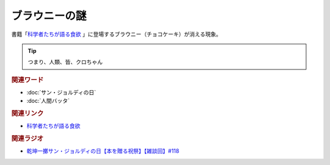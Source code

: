 ブラウニーの謎
==========================================
.. glossary::
    ブラウニーの謎 : ふ

書籍「`科学者たちが語る食欲 <https://amzn.to/3v7SmcI>`_ 」に登場するブラウニー（チョコケーキ）が消える現象。

.. tip:: 
  つまり、人類、皆、クロちゃん

.. rubric:: 関連ワード
* :doc:`サン・ジョルディの日` 
* :doc:`人間バッタ` 

.. rubric:: 関連リンク
* `科学者たちが語る食欲 <https://amzn.to/3v529Aj>`_ 

.. rubric:: 関連ラジオ
* `乾坤一擲サン・ジョルディの日【本を贈る祝祭】【雑談回】#118`_

.. _乾坤一擲サン・ジョルディの日【本を贈る祝祭】【雑談回】#118: https://www.youtube.com/watch?v=Ok2SmWEx_Uk
